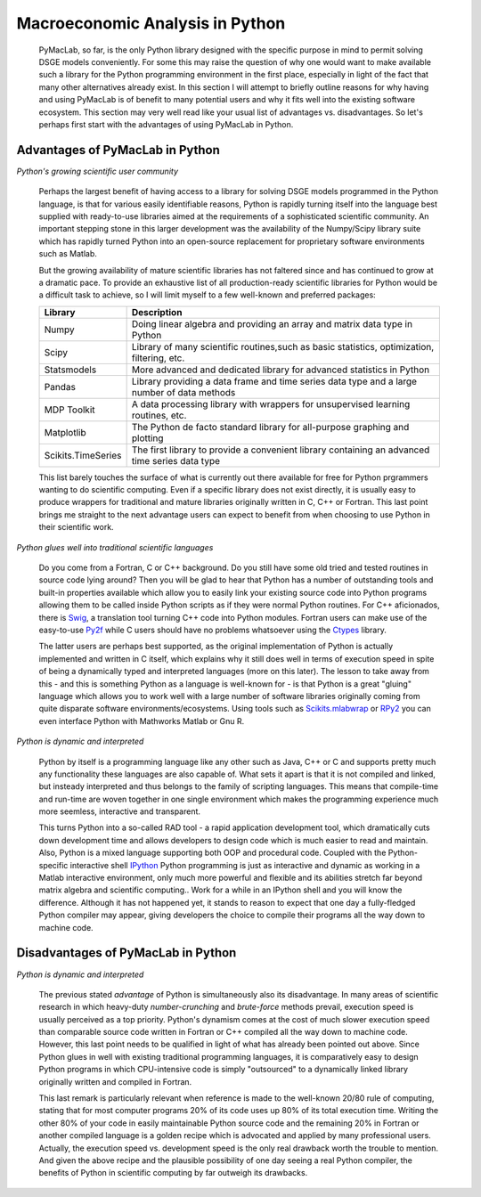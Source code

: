 .. index:: cloud; sphinx theme, sphinx theme; cloud

================================
Macroeconomic Analysis in Python
================================

  PyMacLab, so far, is the only Python library designed with the specific purpose in mind to permit solving DSGE models conveniently. For some
  this may raise the question of why one would want to make available such a library for the Python programming environment in the first place,
  especially in light of the fact that many other alternatives already exist. In this section I will attempt to briefly outline reasons for
  why having and using PyMacLab is of benefit to many potential users and why it fits well into the existing software ecosystem. This section
  may very well read like your usual list of advantages vs. disadvantages. So let's perhaps first start with the advantages of using PyMacLab
  in Python.

Advantages of PyMacLab in Python
================================

*Python's growing scientific user community*

  Perhaps the largest benefit of having access to a library for solving DSGE models programmed in the Python language, is that for various
  easily identifiable reasons, Python is rapidly turning itself into the language best supplied with ready-to-use libraries aimed at the
  requirements of a sophisticated scientific community. An important stepping stone in this larger development was the availability of the
  Numpy/Scipy library suite which has rapidly turned Python into an open-source replacement for proprietary software environments such as
  Matlab.

  But the growing availability of mature scientific libraries has not faltered since and has continued to grow at a dramatic pace. To provide
  an exhaustive list of all production-ready scientific libraries for Python would be a difficult task to achieve, so I will limit myself to a
  few well-known and preferred packages:

  +------------------------------------+----------------------------------------------------------------------------------------------------+
  | Library                            |                                  Description                                                       |
  +====================================+====================================================================================================+
  |Numpy                               | Doing linear algebra and providing an array and matrix data type in Python                         |
  +------------------------------------+----------------------------------------------------------------------------------------------------+
  |Scipy                               | Library of many scientific routines,such as basic statistics, optimization, filtering, etc.        |
  +------------------------------------+----------------------------------------------------------------------------------------------------+
  |Statsmodels                         | More advanced and dedicated library for advanced statistics in Python                              |
  +------------------------------------+----------------------------------------------------------------------------------------------------+
  |Pandas                              | Library providing a data frame and time series data type and a large number of data methods        |
  +------------------------------------+----------------------------------------------------------------------------------------------------+
  |MDP Toolkit                         | A data processing library with wrappers for unsupervised learning routines, etc.                   |
  +------------------------------------+----------------------------------------------------------------------------------------------------+
  |Matplotlib                          | The Python de facto standard library for all-purpose graphing and plotting                         |
  +------------------------------------+----------------------------------------------------------------------------------------------------+ 
  |Scikits.TimeSeries                  | The first library to provide a convenient library containing an advanced time series data type     |
  +------------------------------------+----------------------------------------------------------------------------------------------------+ 

  This list barely touches the surface of what is currently out there available for free for Python prgrammers wanting to do scientific
  computing. Even if a specific library does not exist directly, it is usually easy to produce wrappers for traditional and mature libraries
  originally written in C, C++ or Fortran. This last point brings me straight to the next advantage users can expect to benefit from when choosing
  to use Python in their scientific work.

*Python glues well into traditional scientific languages*

  Do you come from a Fortran, C or C++ background. Do you still have some old tried and tested routines in source code lying around? Then you
  will be glad to hear that Python has a number of outstanding tools and built-in properties available which allow you to easily link your
  existing source code into Python programs allowing them to be called inside Python scripts as if they were normal Python routines. For C++
  aficionados, there is `Swig <http://swig.org/>`_, a translation tool turning C++ code into Python modules. Fortran users can make use of the
  easy-to-use `Py2f <http://www.scipy.org/F2py>`_ while C users should have no problems whatsoever using the
  `Ctypes <http://docs.python.org/library/ctypes.html>`_ library.

  The latter users are perhaps best supported, as the original implementation
  of Python is actually implemented and written in C itself, which explains why it still does well in terms of execution speed in spite of being
  a dynamically typed and interpreted languages (more on this later). The lesson to take away from this - and this is something Python as a
  language is well-known for - is that Python is a great "gluing" language which allows you to work well with a large number of software
  libraries originally coming from quite disparate software environments/ecosystems. Using tools such as
  `Scikits.mlabwrap <http://mlabwrap.sourceforge.net/>`_ or `RPy2 <http://rpy.sourceforge.net/rpy2.html>`_ you can even interface Python with
  Mathworks Matlab or Gnu R.

*Python is dynamic and interpreted*

  Python by itself is a programming language like any other such as Java, C++ or C and supports pretty much any functionality these languages
  are also capable of. What sets it apart is that it is not compiled and linked, but insteady interpreted and thus belongs to the family of
  scripting languages. This means that compile-time and run-time are woven together in one single environment which makes the programming
  experience much more seemless, interactive and transparent.

  This turns Python into a so-called RAD tool - a rapid application development tool, which dramatically cuts down development time and allows
  developers to design code which is much easier to read and maintain. Also, Python is a mixed language supporting both OOP and procedural code.
  Coupled with the Python-specific interactive shell `IPython <http://ipython.org/>`_ Python programming is just as interactive and dynamic as
  working in a Matlab interactive environment, only much more powerful and flexible and its abilities stretch far beyond matrix algebra and
  scientific computing.. Work for a while in an IPython shell and you will know the difference. Although it has not happened yet, it stands to
  reason to expect that one day a fully-fledged Python compiler may appear, giving developers the choice to compile their programs all the way
  down to machine code.



Disadvantages of PyMacLab in Python
===================================

*Python is dynamic and interpreted*

  The previous stated `advantage` of Python is simultaneously also its disadvantage. In many areas of scientific research in which
  heavy-duty `number-crunching` and `brute-force` methods prevail, execution speed is usually perceived as a top priority. Python's dynamism
  comes at the cost of much slower execution speed than comparable source code written in Fortran or C++ compiled all the way down to machine
  code. However, this last point needs to be qualified in light of what has already been pointed out above. Since Python glues in well with
  existing traditional programming languages, it is comparatively easy to design Python programs in which CPU-intensive code is simply
  "outsourced" to a dynamically linked library originally written and compiled in Fortran.

  This last remark is particularly relevant when reference is made to the well-known 20/80 rule of computing, stating that for most computer
  programs 20% of its code uses up 80% of its total execution time. Writing the other 80% of your code in easily maintainable Python source code
  and the remaining 20% in Fortran or another compiled language is a golden recipe which is advocated and applied by many professional users.
  Actually, the execution speed vs. development speed is the only real drawback worth the trouble to mention. And given the above recipe and
  the plausible possibility of one day seeing a real Python compiler, the benefits of Python in scientific computing by far outweigh its
  drawbacks.